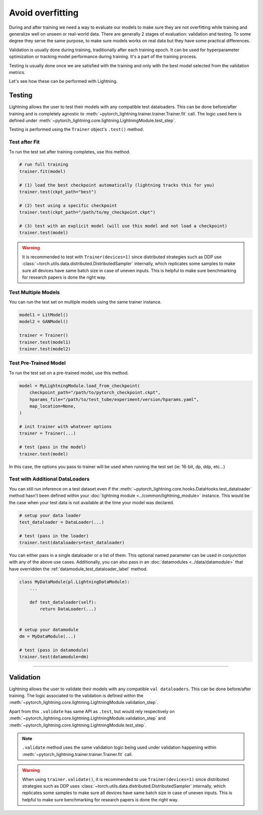 .. _test_set:

#################
Avoid overfitting
#################

During and after training we need a way to evaluate our models to make sure they are not overfitting while training and
generalize well on unseen or real-world data. There are generally 2 stages of evaluation: validation and testing. To some
degree they serve the same purpose, to make sure models works on real data but they have some practical differences.

Validation is usually done during training, traditionally after each training epoch. It can be used for hyperparameter optimization or tracking model performance during training.
It's a part of the training process.

Testing is usually done once we are satisfied with the training and only with the best model selected from the validation metrics.

Let's see how these can be performed with Lightning.

*******
Testing
*******

Lightning allows the user to test their models with any compatible test dataloaders. This can be done before/after training
and is completely agnostic to :meth:`~pytorch_lightning.trainer.trainer.Trainer.fit` call. The logic used here is defined under
:meth:`~pytorch_lightning.core.lightning.LightningModule.test_step`.

Testing is performed using the ``Trainer`` object's ``.test()`` method.

.. automethod:: pytorch_lightning.trainer.Trainer.test
    :noindex:


Test after Fit
==============

To run the test set after training completes, use this method.

.. code-block:: python

    # run full training
    trainer.fit(model)

    # (1) load the best checkpoint automatically (lightning tracks this for you)
    trainer.test(ckpt_path="best")

    # (2) test using a specific checkpoint
    trainer.test(ckpt_path="/path/to/my_checkpoint.ckpt")

    # (3) test with an explicit model (will use this model and not load a checkpoint)
    trainer.test(model)

.. warning::

    It is recommended to test with ``Trainer(devices=1)`` since distributed strategies such as DDP
    use :class:`~torch.utils.data.distributed.DistributedSampler` internally, which replicates some samples to
    make sure all devices have same batch size in case of uneven inputs. This is helpful to make sure
    benchmarking for research papers is done the right way.


Test Multiple Models
====================

You can run the test set on multiple models using the same trainer instance.

.. code-block:: python

    model1 = LitModel()
    model2 = GANModel()

    trainer = Trainer()
    trainer.test(model1)
    trainer.test(model2)


Test Pre-Trained Model
======================

To run the test set on a pre-trained model, use this method.

.. code-block:: python

    model = MyLightningModule.load_from_checkpoint(
        checkpoint_path="/path/to/pytorch_checkpoint.ckpt",
        hparams_file="/path/to/test_tube/experiment/version/hparams.yaml",
        map_location=None,
    )

    # init trainer with whatever options
    trainer = Trainer(...)

    # test (pass in the model)
    trainer.test(model)

In this  case, the options you pass to trainer will be used when
running the test set (ie: 16-bit, dp, ddp, etc...)


Test with Additional DataLoaders
================================

You can still run inference on a test dataset even if the :meth:`~pytorch_lightning.core.hooks.DataHooks.test_dataloader` method hasn't been
defined within your :doc:`lightning module <../common/lightning_module>` instance. This would be the case when your test data
is not available at the time your model was declared.

.. code-block:: python

    # setup your data loader
    test_dataloader = DataLoader(...)

    # test (pass in the loader)
    trainer.test(dataloaders=test_dataloader)

You can either pass in a single dataloader or a list of them. This optional named
parameter can be used in conjunction with any of the above use cases. Additionally,
you can also pass in an :doc:`datamodules <../data/datamodule>` that have overridden the
:ref:`datamodule_test_dataloader_label` method.

.. code-block:: python

    class MyDataModule(pl.LightningDataModule):
        ...

        def test_dataloader(self):
            return DataLoader(...)


    # setup your datamodule
    dm = MyDataModule(...)

    # test (pass in datamodule)
    trainer.test(datamodule=dm)

----------

**********
Validation
**********

Lightning allows the user to validate their models with any compatible ``val dataloaders``. This can be done before/after training.
The logic associated to the validation is defined within the :meth:`~pytorch_lightning.core.lightning.LightningModule.validation_step`.

Apart from this ``.validate`` has same API as ``.test``, but would rely respectively on :meth:`~pytorch_lightning.core.lightning.LightningModule.validation_step` and :meth:`~pytorch_lightning.core.lightning.LightningModule.test_step`.

.. note::
    ``.validate`` method uses the same validation logic being used under validation happening within
    :meth:`~pytorch_lightning.trainer.trainer.Trainer.fit` call.

.. warning::

    When using ``trainer.validate()``, it is recommended to use ``Trainer(devices=1)`` since distributed strategies such as DDP
    uses :class:`~torch.utils.data.distributed.DistributedSampler` internally, which replicates some samples to
    make sure all devices have same batch size in case of uneven inputs. This is helpful to make sure
    benchmarking for research papers is done the right way.

.. automethod:: pytorch_lightning.trainer.Trainer.validate
    :noindex:
